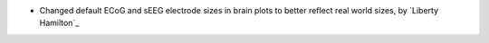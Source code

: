 - Changed default ECoG and sEEG electrode sizes in brain plots to better reflect real world sizes, by `Liberty Hamilton`_
